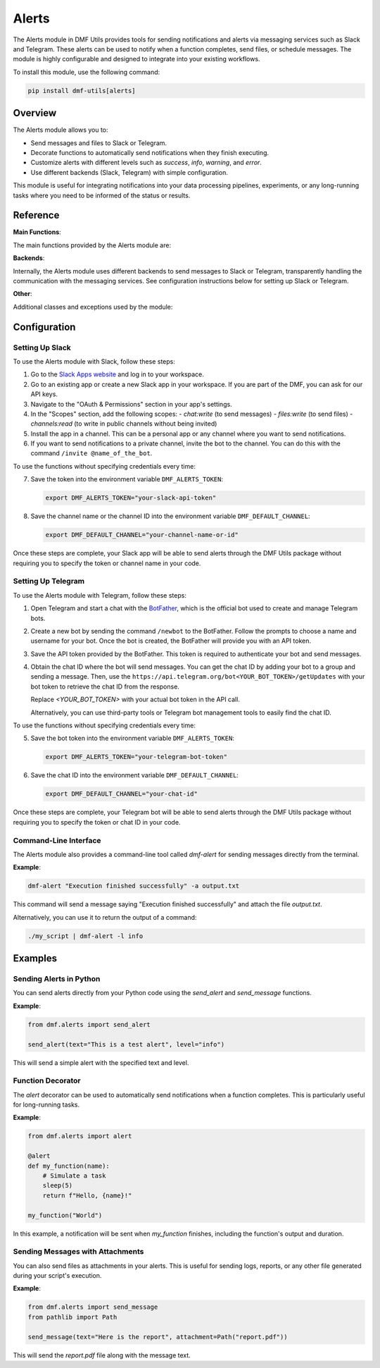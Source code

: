 Alerts
======

The Alerts module in DMF Utils provides tools for sending notifications and alerts via messaging services such as Slack and Telegram. These alerts can be used to notify when a function completes, send files, or schedule messages. The module is highly configurable and designed to integrate into your existing workflows.

To install this module, use the following command:

.. code-block:: bash

    pip install dmf-utils[alerts]

Overview
--------

The Alerts module allows you to:

- Send messages and files to Slack or Telegram.
- Decorate functions to automatically send notifications when they finish executing.
- Customize alerts with different levels such as `success`, `info`, `warning`, and `error`.
- Use different backends (Slack, Telegram) with simple configuration.

This module is useful for integrating notifications into your data processing pipelines, experiments, or any long-running tasks where you need to be informed of the status or results.

Reference
---------

**Main Functions**:

The main functions provided by the Alerts module are:

.. autosummary::
   :toctree: autosummary

   dmf.alerts.alert
   dmf.alerts.send_alert
   dmf.alerts.send_message

**Backends**:

Internally, the Alerts module uses different backends to send messages to Slack or Telegram, transparently handling the communication with the messaging services. See configuration instructions below for setting up Slack or Telegram.

.. autosummary::
   :toctree: autosummary

   dmf.alerts.get_backend
   dmf.alerts.slack_backend.SlackBackend
   dmf.alerts.telegram_backend.TelegramBackend

**Other**:

Additional classes and exceptions used by the module:

.. autosummary::
   :toctree: autosummary

   dmf.alerts.backend.AlertException
   dmf.alerts.backend.AlertBackend

Configuration
-------------

Setting Up Slack
~~~~~~~~~~~~~~~~

To use the Alerts module with Slack, follow these steps:

1. Go to the `Slack Apps website <https://api.slack.com/apps>`_ and log in to your workspace.
2. Go to an existing app or create a new Slack app in your workspace. If you are part of the DMF, you can ask for our API keys.
3. Navigate to the "OAuth & Permissions" section in your app's settings.
4. In the "Scopes" section, add the following scopes:
   - `chat:write` (to send messages)
   - `files:write` (to send files)
   - `channels:read` (to write in public channels without being invited)
5. Install the app in a channel. This can be a personal app or any channel where you want to send notifications.
6. If you want to send notifications to a private channel, invite the bot to the channel. You can do this with the command ``/invite @name_of_the_bot``.

To use the functions without specifying credentials every time:

7. Save the token into the environment variable ``DMF_ALERTS_TOKEN``:

   .. code-block:: bash

       export DMF_ALERTS_TOKEN="your-slack-api-token"

8. Save the channel name or the channel ID into the environment variable ``DMF_DEFAULT_CHANNEL``:

   .. code-block:: bash

       export DMF_DEFAULT_CHANNEL="your-channel-name-or-id"

Once these steps are complete, your Slack app will be able to send alerts through the DMF Utils package without requiring you to specify the token or channel name in your code.

Setting Up Telegram
~~~~~~~~~~~~~~~~~~~

To use the Alerts module with Telegram, follow these steps:

1. Open Telegram and start a chat with the `BotFather <https://t.me/BotFather>`_, which is the official bot used to create and manage Telegram bots.
2. Create a new bot by sending the command ``/newbot`` to the BotFather. Follow the prompts to choose a name and username for your bot. Once the bot is created, the BotFather will provide you with an API token.
3. Save the API token provided by the BotFather. This token is required to authenticate your bot and send messages.
4. Obtain the chat ID where the bot will send messages. You can get the chat ID by adding your bot to a group and sending a message. Then, use the ``https://api.telegram.org/bot<YOUR_BOT_TOKEN>/getUpdates`` with your bot token to retrieve the chat ID from the response.

   Replace `<YOUR_BOT_TOKEN>` with your actual bot token in the API call.

   Alternatively, you can use third-party tools or Telegram bot management tools to easily find the chat ID.

To use the functions without specifying credentials every time:

5. Save the bot token into the environment variable ``DMF_ALERTS_TOKEN``:

   .. code-block:: bash

       export DMF_ALERTS_TOKEN="your-telegram-bot-token"

6. Save the chat ID into the environment variable ``DMF_DEFAULT_CHANNEL``:

   .. code-block:: bash

       export DMF_DEFAULT_CHANNEL="your-chat-id"

Once these steps are complete, your Telegram bot will be able to send alerts through the DMF Utils package without requiring you to specify the token or chat ID in your code.

Command-Line Interface
~~~~~~~~~~~~~~~~~~~~~~

The Alerts module also provides a command-line tool called `dmf-alert` for sending messages directly from the terminal.

**Example**:

.. code-block:: bash

    dmf-alert "Execution finished successfully" -a output.txt

This command will send a message saying "Execution finished successfully" and attach the file `output.txt`.

Alternatively, you can use it to return the output of a command:

.. code-block:: bash

    ./my_script | dmf-alert -l info

Examples
--------

Sending Alerts in Python
~~~~~~~~~~~~~~~~~~~~~~~~

You can send alerts directly from your Python code using the `send_alert` and `send_message` functions.

**Example**:

.. code-block:: python

    from dmf.alerts import send_alert

    send_alert(text="This is a test alert", level="info")

This will send a simple alert with the specified text and level.

Function Decorator
~~~~~~~~~~~~~~~~~~

The `alert` decorator can be used to automatically send notifications when a function completes. This is particularly useful for long-running tasks.

**Example**:

.. code-block:: python

    from dmf.alerts import alert

    @alert
    def my_function(name):
        # Simulate a task
        sleep(5)
        return f"Hello, {name}!"

    my_function("World")

In this example, a notification will be sent when `my_function` finishes, including the function's output and duration.

Sending Messages with Attachments
~~~~~~~~~~~~~~~~~~~~~~~~~~~~~~~~~

You can also send files as attachments in your alerts. This is useful for sending logs, reports, or any other file generated during your script's execution.

**Example**:

.. code-block:: python

    from dmf.alerts import send_message
    from pathlib import Path

    send_message(text="Here is the report", attachment=Path("report.pdf"))

This will send the `report.pdf` file along with the message text.
